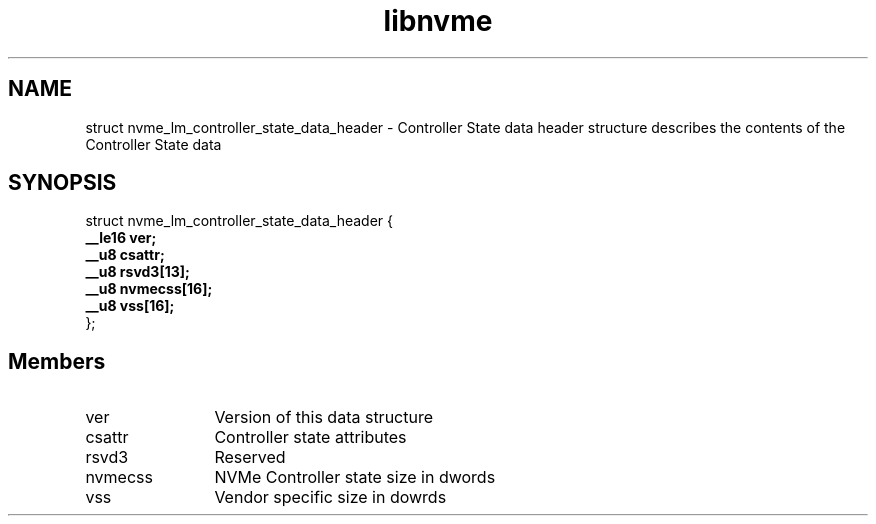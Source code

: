 .TH "libnvme" 9 "struct nvme_lm_controller_state_data_header" "April 2025" "API Manual" LINUX
.SH NAME
struct nvme_lm_controller_state_data_header \- Controller State data header structure describes the contents of the Controller State data
.SH SYNOPSIS
struct nvme_lm_controller_state_data_header {
.br
.BI "    __le16 ver;"
.br
.BI "    __u8 csattr;"
.br
.BI "    __u8 rsvd3[13];"
.br
.BI "    __u8 nvmecss[16];"
.br
.BI "    __u8 vss[16];"
.br
.BI "
};
.br

.SH Members
.IP "ver" 12
Version of this data structure
.IP "csattr" 12
Controller state attributes
.IP "rsvd3" 12
Reserved
.IP "nvmecss" 12
NVMe Controller state size in dwords
.IP "vss" 12
Vendor specific size in dowrds
